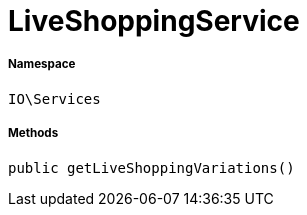 :table-caption!:
:example-caption!:
:source-highlighter: prettify
:sectids!:
[[io__liveshoppingservice]]
= LiveShoppingService





===== Namespace

`IO\Services`






===== Methods

[source%nowrap, php, subs=+macros]
[#getliveshoppingvariations]
----

public getLiveShoppingVariations()

----








